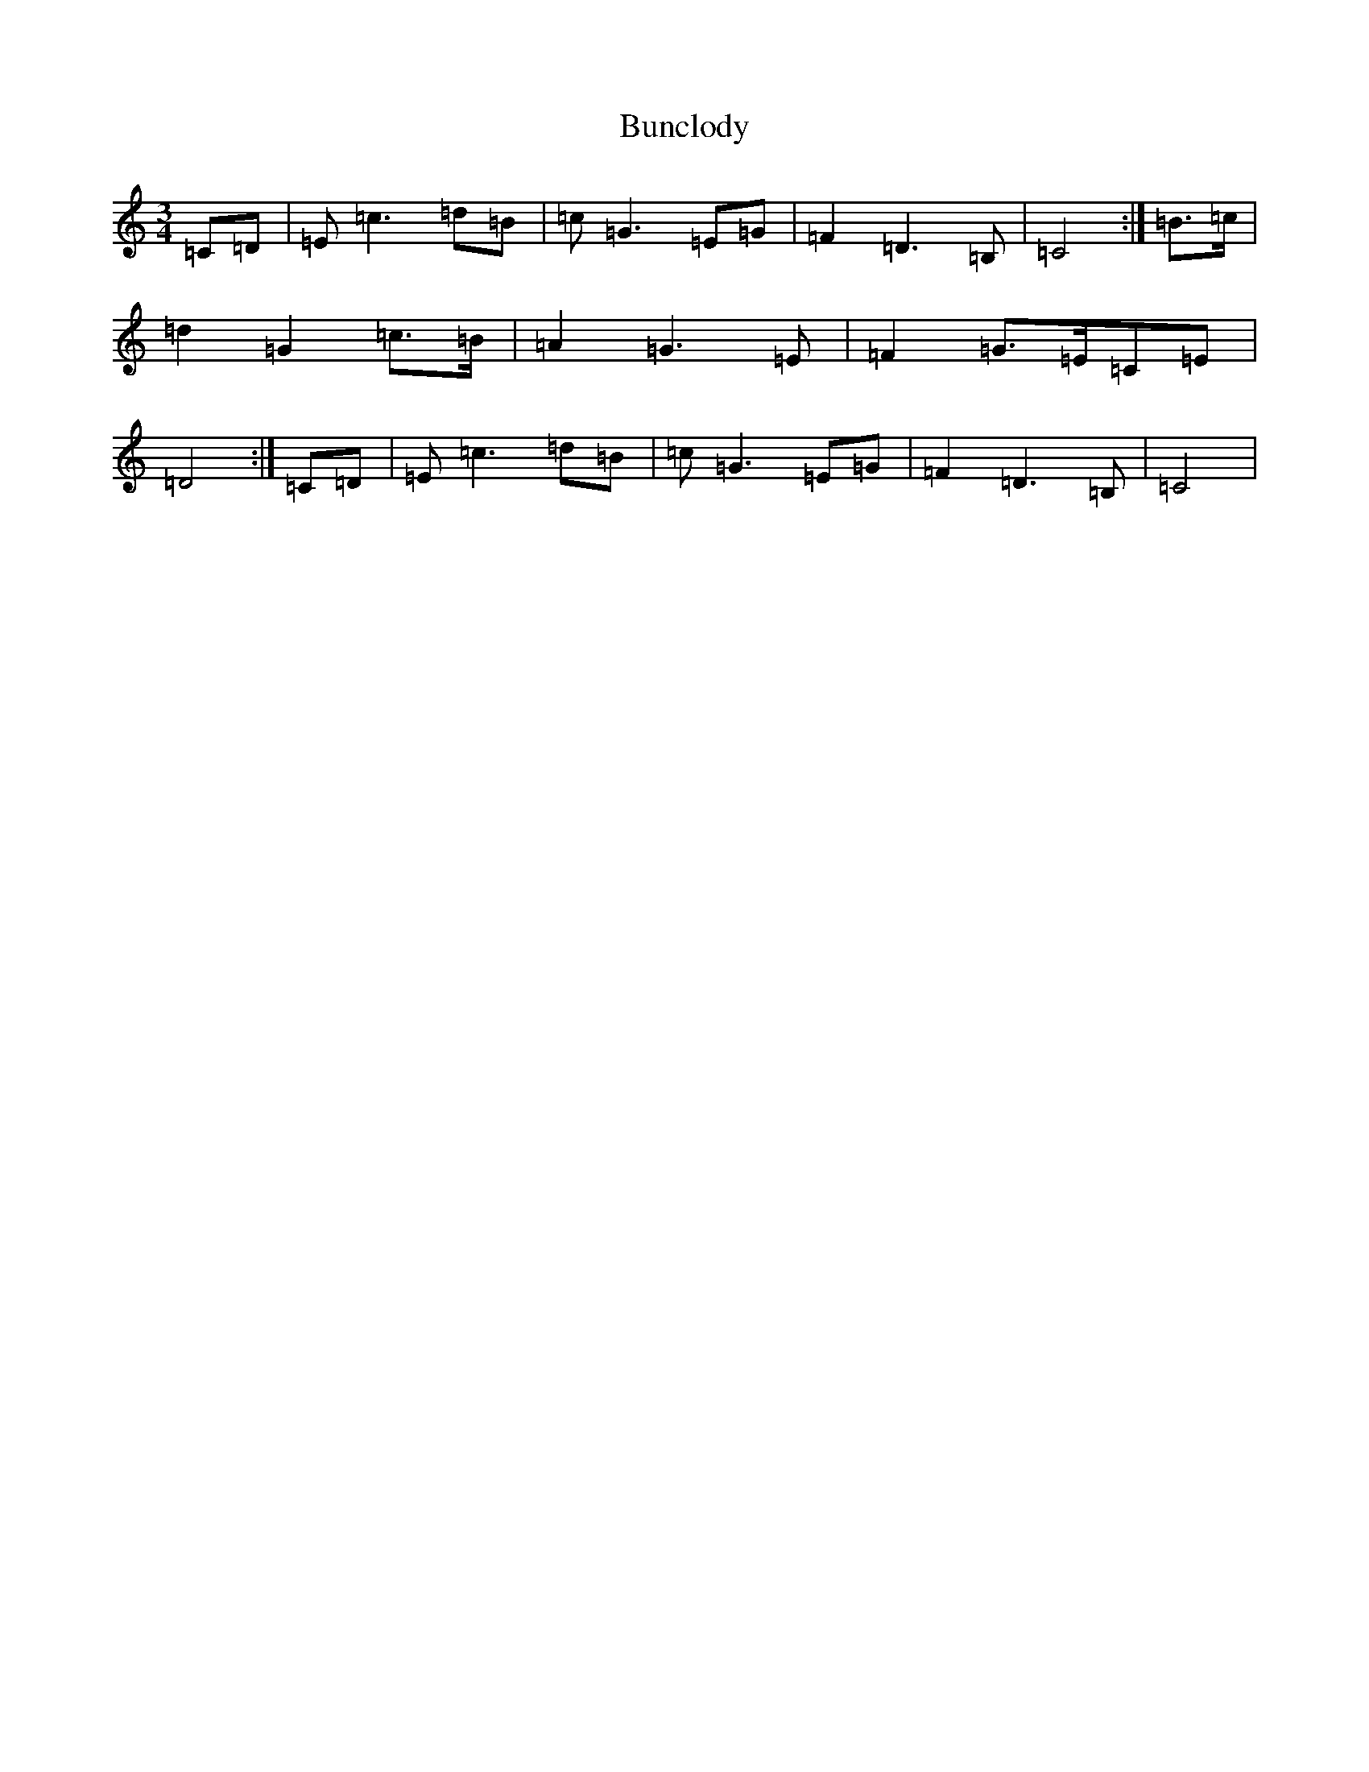 X: 2842
T: Bunclody
S: https://thesession.org/tunes/12770#setting21638
R: waltz
M:3/4
L:1/8
K: C Major
=C=D|=E=c3=d=B|=c=G3=E=G|=F2=D3=B,|=C4:|=B>=c|=d2=G2=c>=B|=A2=G3=E|=F2=G>=E=C=E|=D4:|=C=D|=E=c3=d=B|=c=G3=E=G|=F2=D3=B,|=C4|